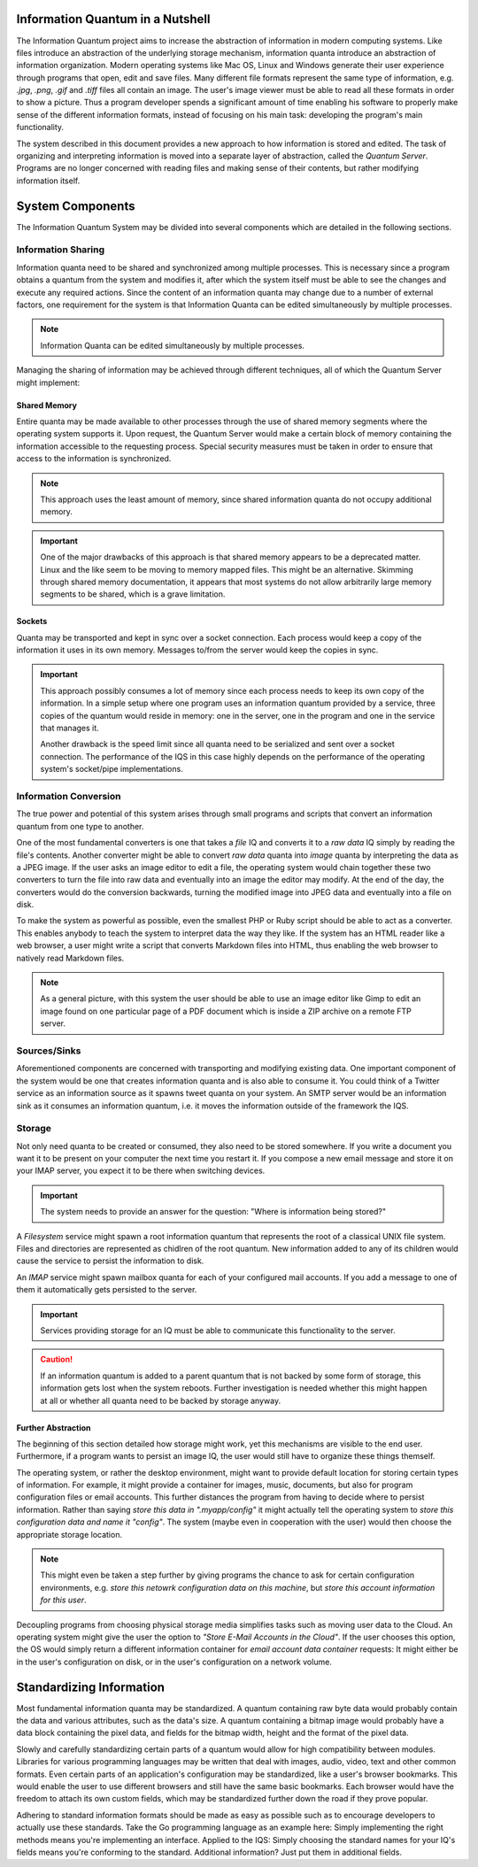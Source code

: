 Information Quantum in a Nutshell
=================================

The Information Quantum project aims to increase the abstraction of information in modern computing systems. Like files introduce an abstraction of the underlying storage mechanism, information quanta introduce an abstraction of information organization. Modern operating systems like Mac OS, Linux and Windows generate their user experience through programs that open, edit and save files. Many different file formats represent the same type of information, e.g. *.jpg*, *.png*, *.gif* and *.tiff* files all contain an image. The user's image viewer must be able to read all these formats in order to show a picture. Thus a program developer spends a significant amount of time enabling his software to properly make sense of the different information formats, instead of focusing on his main task: developing the program's main functionality.

The system described in this document provides a new approach to how information is stored and edited. The task of organizing and interpreting information is moved into a separate layer of abstraction, called the *Quantum Server*. Programs are no longer concerned with reading files and making sense of their contents, but rather modifying information itself.

.. image:: ApproachComparison.pdf


System Components
=================

The Information Quantum System may be divided into several components which are detailed in the following sections.

Information Sharing
-------------------
Information quanta need to be shared and synchronized among multiple processes. This is necessary since a program obtains a quantum from the system and modifies it, after which the system itself must be able to see the changes and execute any required actions. Since the content of an information quanta may change due to a number of external factors, one requirement for the system is that Information Quanta can be edited simultaneously by multiple processes.

.. note::
	Information Quanta can be edited simultaneously by multiple processes.

Managing the sharing of information may be achieved through different techniques, all of which the Quantum Server might implement:

Shared Memory
~~~~~~~~~~~~~
Entire quanta may be made available to other processes through the use of shared memory segments where the operating system supports it. Upon request, the Quantum Server would make a certain block of memory containing the information accessible to the requesting process. Special security measures must be taken in order to ensure that access to the information is synchronized.

.. note::
	This approach uses the least amount of memory, since shared information quanta do not occupy additional memory.

.. important::
	One of the major drawbacks of this approach is that shared memory appears to be a deprecated matter. Linux and the like seem to be moving to memory mapped files. This might be an alternative. Skimming through shared memory documentation, it appears that most systems do not allow arbitrarily large memory segments to be shared, which is a grave limitation.

Sockets
~~~~~~~
Quanta may be transported and kept in sync over a socket connection. Each process would keep a copy of the information it uses in its own memory. Messages to/from the server would keep the copies in sync.

.. important::
	This approach possibly consumes a lot of memory since each process needs to keep its own copy of the information. In a simple setup where one program uses an information quantum provided by a service, three copies of the quantum would reside in memory: one in the server, one in the program and one in the service that manages it.

	Another drawback is the speed limit since all quanta need to be serialized and sent over a socket connection. The performance of the IQS in this case highly depends on the performance of the operating system's socket/pipe implementations.

Information Conversion
----------------------
The true power and potential of this system arises through small programs and scripts that convert an information quantum from one type to another.

One of the most fundamental converters is one that takes a *file* IQ and converts it to a *raw data* IQ simply by reading the file's contents. Another converter might be able to convert *raw data* quanta into *image* quanta by interpreting the data as a JPEG image. If the user asks an image editor to edit a file, the operating system would chain together these two converters to turn the file into raw data and eventually into an image the editor may modify. At the end of the day, the converters would do the conversion backwards, turning the modified image into JPEG data and eventually into a file on disk.

To make the system as powerful as possible, even the smallest PHP or Ruby script should be able to act as a converter. This enables anybody to teach the system to interpret data the way they like. If the system has an HTML reader like a web browser, a user might write a script that converts Markdown files into HTML, thus enabling the web browser to natively read Markdown files.

.. note::
	As a general picture, with this system the user should be able to use an image editor like Gimp to edit an image found on one particular page of a PDF document which is inside a ZIP archive on a remote FTP server.

Sources/Sinks
-------------
Aforementioned components are concerned with transporting and modifying existing data. One important component of the system would be one that creates information quanta and is also able to consume it. You could think of a Twitter service as an information source as it spawns tweet quanta on your system. An SMTP server would be an information sink as it consumes an information quantum, i.e. it moves the information outside of the framework the IQS.

Storage
-------
Not only need quanta to be created or consumed, they also need to be stored somewhere. If you write a document you want it to be present on your computer the next time you restart it. If you compose a new email message and store it on your IMAP server, you expect it to be there when switching devices.

.. important::
	The system needs to provide an answer for the question: "Where is information being stored?"

A *Filesystem* service might spawn a root information quantum that represents the root of a classical UNIX file system. Files and directories are represented as chidlren of the root quantum. New information added to any of its children would cause the service to persist the information to disk.

An *IMAP* service might spawn mailbox quanta for each of your configured mail accounts. If you add a message to one of them it automatically gets persisted to the server.

.. important::
	Services providing storage for an IQ must be able to communicate this functionality to the server.

.. caution::
	If an information quantum is added to a parent quantum that is not backed by some form of storage, this information gets lost when the system reboots. Further investigation is needed whether this might happen at all or whether all quanta need to be backed by storage anyway.

Further Abstraction
~~~~~~~~~~~~~~~~~~~
The beginning of this section detailed how storage might work, yet this mechanisms are visible to the end user. Furthermore, if a program wants to persist an image IQ, the user would still have to organize these things themself.

The operating system, or rather the desktop environment, might want to provide default location for storing certain types of information. For example, it might provide a container for images, music, documents, but also for program configuration files or email accounts. This further distances the program from having to decide where to persist information. Rather than saying *store this data in ".myapp/config"* it might actually tell the operating system to *store this configuration data and name it "config"*. The system (maybe even in cooperation with the user) would then choose the appropriate storage location.

.. note::
	This might even be taken a step further by giving programs the chance to ask for certain configuration environments, e.g. *store this netowrk configuration data on this machine*, but *store this account information for this user*.

Decoupling programs from choosing physical storage media simplifies tasks such as moving user data to the Cloud. An operating system might give the user the option to *"Store E-Mail Accounts in the Cloud"*. If the user chooses this option, the OS would simply return a different information container for *email account data container* requests: It might either be in the user's configuration on disk, or in the user's configuration on a network volume.


Standardizing Information
=========================
Most fundamental information quanta may be standardized. A quantum containing raw byte data would probably contain the data and various attributes, such as the data's size. A quantum containing a bitmap image would probably have a data block containing the pixel data, and fields for the bitmap width, height and the format of the pixel data.

Slowly and carefully standardizing certain parts of a quantum would allow for high compatibility between modules. Libraries for various programming languages may be written that deal with images, audio, video, text and other common formats. Even certain parts of an application's configuration may be standardized, like a user's browser bookmarks. This would enable the user to use different browsers and still have the same basic bookmarks. Each browser would have the freedom to attach its own custom fields, which may be standardized further down the road if they prove popular.

Adhering to standard information formats should be made as easy as possible such as to encourage developers to actually use these standards. Take the Go programming language as an example here: Simply implementing the right methods means you're implementing an interface. Applied to the IQS: Simply choosing the standard names for your IQ's fields means you're conforming to the standard. Additional information? Just put them in additional fields.
